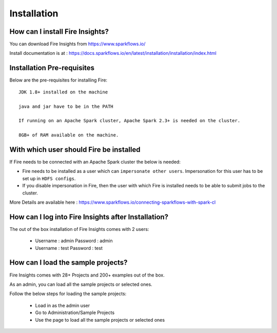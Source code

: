 Installation
--------------------

How can I install Fire Insights?
===========

You can download Fire Insights from https://www.sparkflows.io/

Install documentation is at : https://docs.sparkflows.io/en/latest/installation/installation/index.html

Installation Pre-requisites
===========

Below are the pre-requisites for installing Fire::

    JDK 1.8+ installed on the machine

    java and jar have to be in the PATH

    If running on an Apache Spark cluster, Apache Spark 2.3+ is needed on the cluster.

    8GB+ of RAM available on the machine.


With which user should Fire be installed
===========

If Fire needs to be connected with an Apache Spark cluster the below is needed:

* Fire needs to be installed as a user which can ``impersonate other users``. Impersonation for this user has to be set up in ``HDFS configs``.
* If you disable impersonation in Fire, then the user with which Fire is installed needs to be able to submit jobs to the cluster.

More Details are available here : https://www.sparkflows.io/connecting-sparkflows-with-spark-cl



How can I log into Fire Insights after Installation?
============

The out of the box installation of Fire Insights comes with 2 users:

  * Username : admin   Password : admin
  * Username : test   Password : test
  
How can I load the sample projects?
===========

Fire Insights comes with 28+ Projects and 200+ examples out of the box.

As an admin, you can load all the sample projects or selected ones.

Follow the below steps for loading the sample projects:

  * Load in as the admin user
  * Go to Administration/Sample Projects
  * Use the page to load all the sample projects or selected ones
  
  
  
